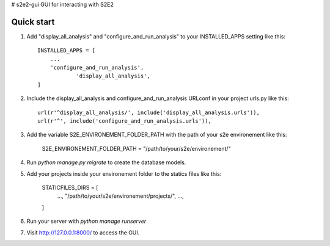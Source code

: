 # s2e2-gui
GUI for interacting with S2E2


Quick start
-----------

1. Add "display_all_analysis" and "configure_and_run_analysis" to your INSTALLED_APPS setting like this::

    INSTALLED_APPS = [
        ...
        'configure_and_run_analysis',
		'display_all_analysis',
    ]

2. Include the display_all_analysis and configure_and_run_analysis URLconf in your project urls.py like this::

	url(r'^display_all_analysis/', include('display_all_analysis.urls')),
	url(r'^', include('configure_and_run_analysis.urls')),

3. Add the variable S2E_ENVIRONEMENT_FOLDER_PATH with the path of your s2e environement like this:
	
	S2E_ENVIRONEMENT_FOLDER_PATH = "/path/to/your/s2e/environement/"

4. Run `python manage.py migrate` to create the database models.

5. Add your projects inside your environement folder to the statics files like this: 
	
	STATICFILES_DIRS = [
		...,
		"/path/to/your/s2e/environement/projects/",
		...,
	]

6. Run your server with `python manage runserver`

7. Visit http://127.0.0.1:8000/ to access the GUI.

